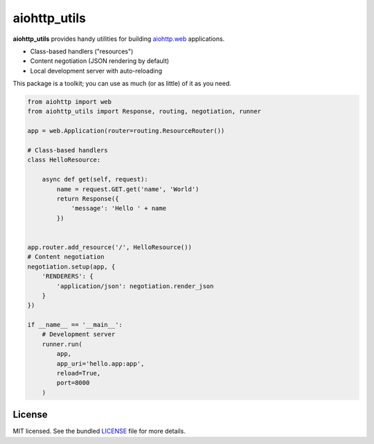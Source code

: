*************
aiohttp_utils
*************

.. .. image:: https://badge.fury.io/py/aiohttp_utils.png
..     :target: http://badge.fury.io/py/aiohttp_utils
..     :alt: Latest version

.. .. image:: https://travis-ci.org/sloria/aiohttp_utils.png
..     :target: https://travis-ci.org/sloria/aiohttp_utils
..     :alt: Travis-CI

**aiohttp_utils** provides handy utilities for building `aiohttp.web <http://aiohttp.readthedocs.org/>`_ applications.


* Class-based handlers ("resources")
* Content negotiation (JSON rendering by default)
* Local development server with auto-reloading

This package is a toolkit; you can use as much (or as little) of it as you need.

.. code-block:: python

    from aiohttp import web
    from aiohttp_utils import Response, routing, negotiation, runner

    app = web.Application(router=routing.ResourceRouter())

    # Class-based handlers
    class HelloResource:

        async def get(self, request):
            name = request.GET.get('name', 'World')
            return Response({
                'message': 'Hello ' + name
            })


    app.router.add_resource('/', HelloResource())
    # Content negotiation
    negotiation.setup(app, {
        'RENDERERS': {
            'application/json': negotiation.render_json
        }
    })

    if __name__ == '__main__':
        # Development server
        runner.run(
            app,
            app_uri='hello.app:app',
            reload=True,
            port=8000
        )

.. Documentation
.. =============

.. Full documentation is available at https://aiohttp_utils.readthedocs.org/.

.. Project Links
.. =============

.. - Docs: http://aiohttp_utils.rtfd.org/
.. - Changelog: http://aiohttp_utils.readthedocs.org/en/latest/changelog.html
.. - PyPI: https://pypi.python.org/pypi/aiohttp_utils
.. - Issues: https://github.com/sloria/aiohttp_utils/issues

License
=======

MIT licensed. See the bundled `LICENSE <https://github.com/sloria/aiohttp_utils/blob/master/LICENSE>`_ file for more details.
